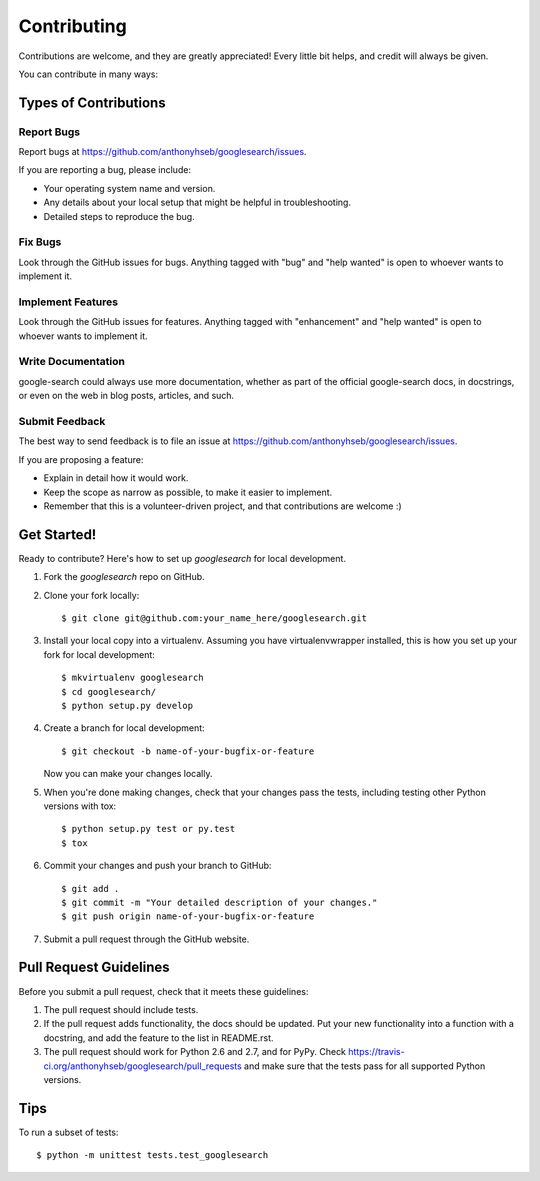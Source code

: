 .. highlight:: shell

============
Contributing
============

Contributions are welcome, and they are greatly appreciated! Every
little bit helps, and credit will always be given.

You can contribute in many ways:

Types of Contributions
----------------------

Report Bugs
~~~~~~~~~~~

Report bugs at https://github.com/anthonyhseb/googlesearch/issues.

If you are reporting a bug, please include:

* Your operating system name and version.
* Any details about your local setup that might be helpful in troubleshooting.
* Detailed steps to reproduce the bug.

Fix Bugs
~~~~~~~~

Look through the GitHub issues for bugs. Anything tagged with "bug"
and "help wanted" is open to whoever wants to implement it.

Implement Features
~~~~~~~~~~~~~~~~~~

Look through the GitHub issues for features. Anything tagged with "enhancement"
and "help wanted" is open to whoever wants to implement it.

Write Documentation
~~~~~~~~~~~~~~~~~~~

google-search could always use more documentation, whether as part of the
official google-search docs, in docstrings, or even on the web in blog posts,
articles, and such.

Submit Feedback
~~~~~~~~~~~~~~~

The best way to send feedback is to file an issue at https://github.com/anthonyhseb/googlesearch/issues.

If you are proposing a feature:

* Explain in detail how it would work.
* Keep the scope as narrow as possible, to make it easier to implement.
* Remember that this is a volunteer-driven project, and that contributions
  are welcome :)

Get Started!
------------

Ready to contribute? Here's how to set up `googlesearch` for local development.

1. Fork the `googlesearch` repo on GitHub.
2. Clone your fork locally::

    $ git clone git@github.com:your_name_here/googlesearch.git

3. Install your local copy into a virtualenv. Assuming you have virtualenvwrapper installed, this is how you set up your fork for local development::

    $ mkvirtualenv googlesearch
    $ cd googlesearch/
    $ python setup.py develop

4. Create a branch for local development::

    $ git checkout -b name-of-your-bugfix-or-feature

   Now you can make your changes locally.

5. When you're done making changes, check that your changes pass the tests, including testing other Python versions with tox::

    $ python setup.py test or py.test
    $ tox

6. Commit your changes and push your branch to GitHub::

    $ git add .
    $ git commit -m "Your detailed description of your changes."
    $ git push origin name-of-your-bugfix-or-feature

7. Submit a pull request through the GitHub website.

Pull Request Guidelines
-----------------------

Before you submit a pull request, check that it meets these guidelines:

1. The pull request should include tests.
2. If the pull request adds functionality, the docs should be updated. Put
   your new functionality into a function with a docstring, and add the
   feature to the list in README.rst.
3. The pull request should work for Python 2.6 and 2.7, and for PyPy. Check
   https://travis-ci.org/anthonyhseb/googlesearch/pull_requests
   and make sure that the tests pass for all supported Python versions.

Tips
----

To run a subset of tests::


    $ python -m unittest tests.test_googlesearch
